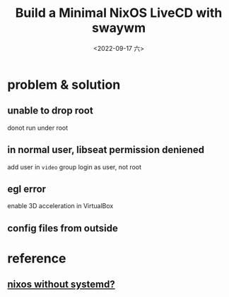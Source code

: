 #+TITLE: Build a Minimal NixOS LiveCD with swaywm
#+DATE: <2022-09-17 六>

* problem & solution
** unable to drop root
donot run under root
** in normal user, libseat permission deniened
add user in =video= group
login as user, not root
** egl error
enable 3D acceleration in VirtualBox
** config files from outside
[[../images/irc-nixiso.png]] 

* reference
** [[https://sr.ht/~guido/nixos-init-freedom/][nixos without systemd?]]
